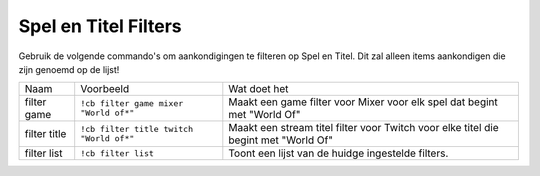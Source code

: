 .. _gameandtitlefilters:

======================
Spel en Titel Filters
======================

.. Opmerking:: Deze commando's hebben een schakelfunctie (aan/uit), als je iets van de lijst wilt verwijderen gebruik het commando nog een keer.

Gebruik de volgende commando's om aankondigingen te filteren op Spel en Titel. Dit zal alleen items aankondigen die zijn genoemd op de lijst!

+--------------+-----------------------------------------+-------------------------------------------------------------------------------------+
| Naam         | Voorbeeld                               | Wat doet het                                                                        |
+--------------+-----------------------------------------+-------------------------------------------------------------------------------------+
| filter game  | ``!cb filter game mixer "World of*"``   | Maakt een game filter voor Mixer voor elk spel dat begint met "World Of"            |
+--------------+-----------------------------------------+-------------------------------------------------------------------------------------+
| filter title | ``!cb filter title twitch "World of*"`` | Maakt een stream titel filter voor Twitch voor elke titel die begint met "World Of" |
+--------------+-----------------------------------------+-------------------------------------------------------------------------------------+
| filter list  | ``!cb filter list``                     | Toont een lijst van de huidge ingestelde filters.                                   |
+--------------+-----------------------------------------+-------------------------------------------------------------------------------------+
